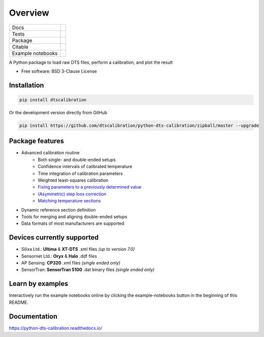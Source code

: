 ========
Overview
========

.. start-badges

.. list-table::

    * - Docs
      - |docs|
    * - Tests
      - | |travis| |appveyor| |codecov|
    * - Package
      - | |version| |supported-versions| |commits-since|
    * - Citable
      - |zenodo|
    * - Example notebooks
      - |example-notebooks|

.. |docs| image:: https://readthedocs.org/projects/python-dts-calibration/badge/?style=flat
    :target: https://python-dts-calibration.readthedocs.io/en/latest/
    :alt: Documentation Status

.. |travis| image:: https://travis-ci.org/dtscalibration/python-dts-calibration.svg?branch=master
    :alt: Travis-CI Build Status
    :target: https://travis-ci.org/dtscalibration/python-dts-calibration

.. |appveyor| image:: https://ci.appveyor.com/api/projects/status/we2caropyby30nd1?svg=true
    :alt: AppVeyor Build Status
    :target: https://ci.appveyor.com/project/bdestombe/python-dts-calibration

.. |codecov| image:: https://codecov.io/github/dtscalibration/python-dts-calibration/coverage.svg?branch=master
    :alt: Coverage Status
    :target: https://codecov.io/github/dtscalibration/python-dts-calibration

.. |version| image:: https://img.shields.io/pypi/v/dtscalibration.svg
    :alt: PyPI Package latest release
    :target: https://pypi.python.org/pypi/dtscalibration

.. |commits-since| image:: https://img.shields.io/github/commits-since/dtscalibration/python-dts-calibration/v0.9.2.svg
    :alt: Commits since latest release
    :target: https://github.com/dtscalibration/python-dts-calibration/compare/v0.9.2...master

.. |wheel| image:: https://img.shields.io/pypi/wheel/dtscalibration.svg
    :alt: PyPI Wheel
    :target: https://pypi.python.org/pypi/dtscalibration

.. |supported-versions| image:: https://img.shields.io/pypi/pyversions/dtscalibration.svg
    :alt: Supported versions
    :target: https://pypi.python.org/pypi/dtscalibration

.. |zenodo| image:: https://zenodo.org/badge/143077491.svg
   :alt: It would be greatly appreciated if you could cite this package in eg articles presentations
   :target: https://zenodo.org/badge/latestdoi/143077491

.. |example-notebooks| image:: https://mybinder.org/badge.svg
   :alt: Interactively run the example notebooks online
   :target: https://mybinder.org/v2/gh/dtscalibration/python-dts-calibration/master?filepath=examples%2Fnotebooks

.. end-badges

A Python package to load raw DTS files, perform a calibration, and plot the result

* Free software: BSD 3-Clause License


Installation
============

.. code-block:: zsh

    pip install dtscalibration

Or the development version directly from GitHub

.. code-block:: zsh

    pip install https://github.com/dtscalibration/python-dts-calibration/zipball/master --upgrade

Package features
================
* Advanced calibration routine
   * Both single- and double-ended setups
   * Confidence intervals of calibrated temperature
   * Time integration of calibration parameters
   * Weighted least-squares calibration
   * `Fixing parameters to a previously determined value <..//master/examples/notebooks/13Fixed_parameter_calibration.ipynb>`_
   * `(Asymmetric) step loss correction <../master/examples/notebooks/14Lossy_splices.ipynb>`_
   * `Matching temperature sections <../master/examples/notebooks/15Matching_sections.ipynb>`_
* Dynamic reference section definition
* Tools for merging and aligning double-ended setups
* Data formats of most manufacturers are supported

Devices currently supported
===========================
* Silixa Ltd.: **Ultima** & **XT-DTS** .xml files *(up to version 7.0)*
* Sensornet Ltd.: **Oryx** & **Halo** .ddf files
* AP Sensing: **CP320** .xml files *(single ended only)*
* SensorTran: **SensorTran 5100** .dat binary files *(single ended only)*

Learn by examples
=================
Interactively run the example notebooks online by clicking the example-notebooks button in the beginning of this README.

Documentation
=============

https://python-dts-calibration.readthedocs.io/
